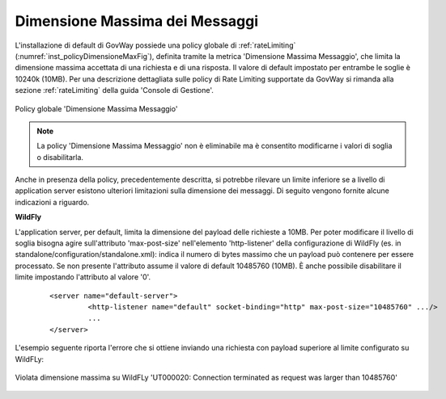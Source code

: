 .. _dimensioneMassimaMessaggi:

Dimensione Massima dei Messaggi
--------------------------------------------------------

L'installazione di default di GovWay possiede una policy globale di :ref:`rateLimiting` (:numref:`inst_policyDimensioneMaxFig`), definita tramite la metrica 'Dimensione Massima Messaggio', che limita la dimensione massima accettata di una richiesta e di una risposta. Il valore di default impostato per entrambe le soglie è 10240k (10MB). Per una descrizione dettagliata sulle policy di Rate Limiting supportate da GovWay si rimanda alla sezione :ref:`rateLimiting` della guida 'Console di Gestione'.

.. figure:: ../../_figure_installazione/govwayConsole_policyDimensioneMaxFig.png
    :scale: 80%
    :align: center
    :name: inst_policyDimensioneMaxFig

    Policy globale 'Dimensione Massima Messaggio'

.. note::

	La policy 'Dimensione Massima Messaggio' non è eliminabile ma è consentito modificarne i valori di soglia o disabilitarla.

Anche in presenza della policy, precedentemente descritta, si potrebbe rilevare un limite inferiore se a livello di application server esistono ulteriori limitazioni sulla dimensione dei messaggi. Di seguito vengono fornite alcune indicazioni a riguardo.

**WildFly**

L'application server, per default, limita la dimensione del payload delle richieste a 10MB.
Per poter modificare il livello di soglia bisogna agire sull'attributo 'max-post-size' nell'elemento 'http-listener' della configurazione di WildFly (es. in standalone/configuration/standalone.xml): indica il numero di bytes massimo che un payload può contenere per essere processato. Se non presente l'attributo assume il valore di default 10485760 (10MB). È anche possibile disabilitare il limite impostando l'attributo al valore '0'.

   ::

       <server name="default-server">
                <http-listener name="default" socket-binding="http" max-post-size="10485760" .../>
		...
       </server>

L'esempio seguente riporta l'errore che si ottiene inviando una richiesta con payload superiore al limite configurato su WildFLy:

.. figure:: ../../_figure_installazione/DettaglioErroreLimiteWildFlyDimensione.png
    :scale: 80%
    :align: center
    :name: inst_policyDimensioneMaxWildFlyFig

    Violata dimensione massima su WildFLy 'UT000020: Connection terminated as request was larger than 10485760'
